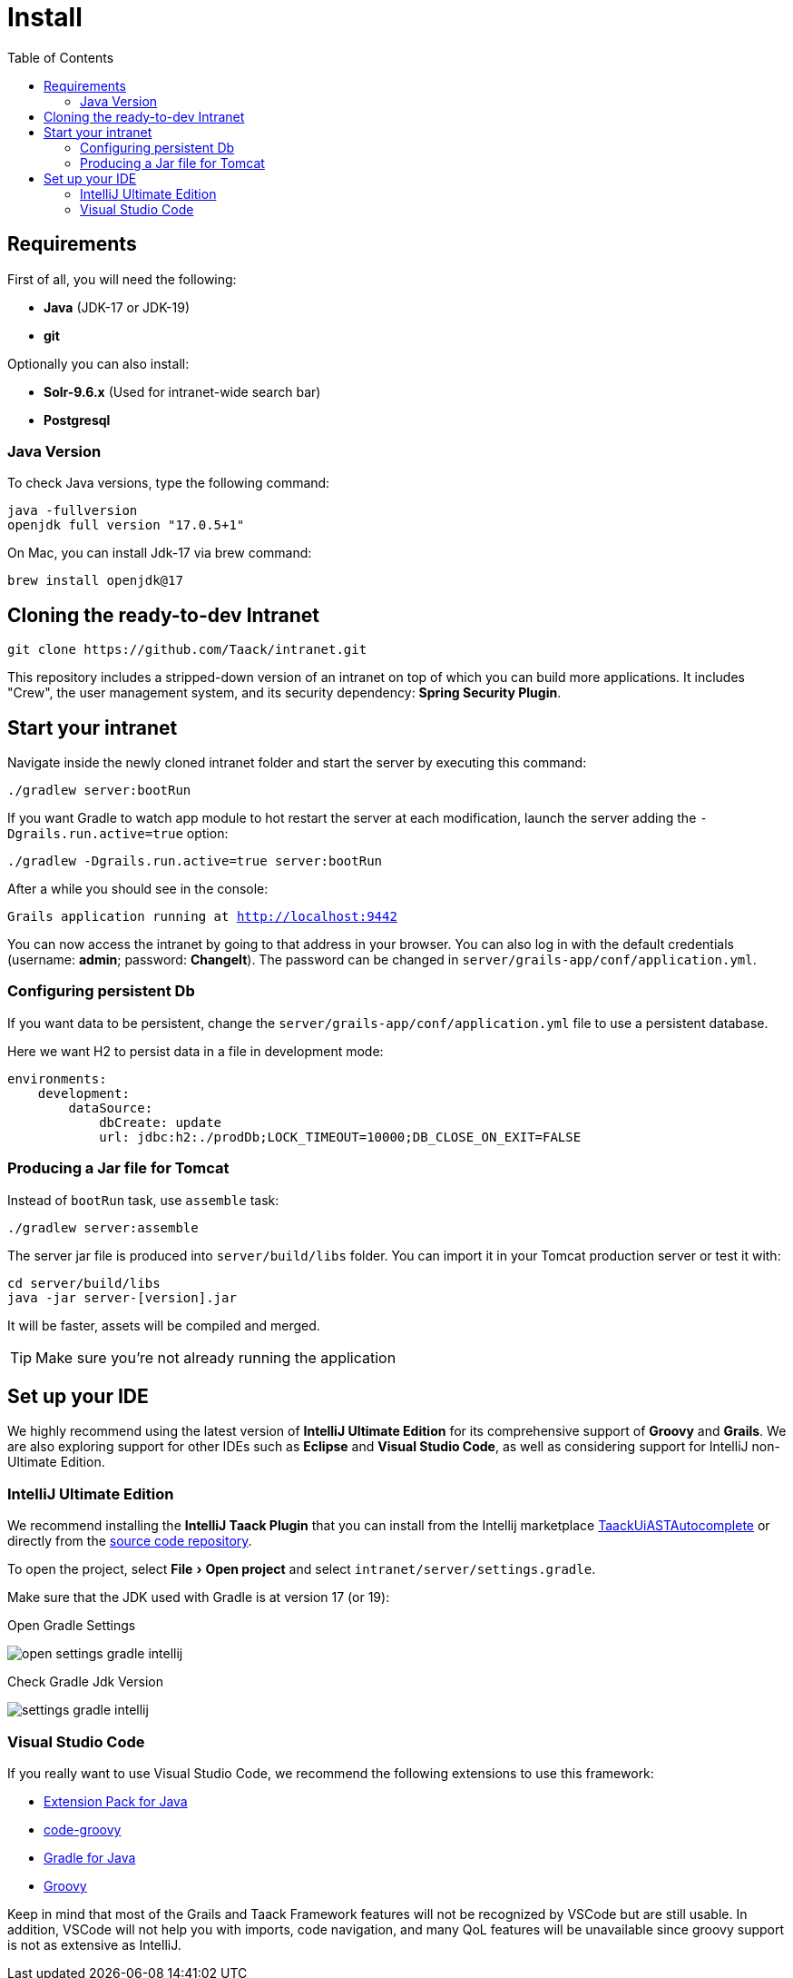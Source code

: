 = Install
:doctype: book
:taack-category: 1
:icons: font
:toc:
:experimental:

== Requirements

First of all, you will need the following:

* *Java* (JDK-17 or JDK-19)
* *git*

Optionally you can also install:

* *Solr-9.6.x* (Used for intranet-wide search bar)
* *Postgresql*

=== Java Version

To check Java versions, type the following command:

[sh]
----
java -fullversion
openjdk full version "17.0.5+1"
----

On Mac, you can install Jdk-17 via brew command:

[sh]
----
brew install openjdk@17
----

== Cloning the ready-to-dev Intranet

[,bash]
----
git clone https://github.com/Taack/intranet.git
----

This repository includes a stripped-down version of an intranet on top of which you can build more applications. It includes "Crew", the user management system, and its security dependency: *Spring Security Plugin*.

== Start your intranet

Navigate inside the newly cloned intranet folder and start the server by executing this command:

[,bash]
----
./gradlew server:bootRun
----

If you want Gradle to watch app module to hot restart the server at each modification, launch the server adding the `-Dgrails.run.active=true` option:

[,bash]
----
./gradlew -Dgrails.run.active=true server:bootRun
----

After a while you should see in the console:

`Grails application running at http://localhost:9442`

You can now access the intranet by going to that address in your browser. You can also log in with the default credentials (username: *admin*; password: *ChangeIt*). The password can be changed in `server/grails-app/conf/application.yml`.

=== Configuring persistent Db

If you want data to be persistent, change the `server/grails-app/conf/application.yml` file to use a persistent database.

Here we want H2 to persist data in a file in development mode:

[source,yaml]
----
environments:
    development:
        dataSource:
            dbCreate: update
            url: jdbc:h2:./prodDb;LOCK_TIMEOUT=10000;DB_CLOSE_ON_EXIT=FALSE
----

=== Producing a Jar file for Tomcat

Instead of `bootRun` task, use `assemble` task:

[source,bash]
----
./gradlew server:assemble
----

The server jar file is produced into `server/build/libs` folder. You can import it in your Tomcat production server or test it with:

[source,bash]
----
cd server/build/libs
java -jar server-[version].jar
----

It will be faster, assets will be compiled and merged.

TIP: Make sure you're not already running the application

== Set up your IDE


We highly recommend using the latest version of *IntelliJ Ultimate Edition* for its comprehensive support of *Groovy* and *Grails*. We are also exploring support for other IDEs such as *Eclipse* and *Visual Studio Code*, as well as considering support for IntelliJ non-Ultimate Edition.

=== IntelliJ Ultimate Edition

We recommend installing the *IntelliJ Taack Plugin* that you can install from the Intellij marketplace https://plugins.jetbrains.com/plugin/20792-taackuiastautocomplete[TaackUiASTAutocomplete] or directly from the https://github.com/Taack/infra/releases/tag/v0.1[source code repository].

To open the project, select menu:File[Open project]  and select `intranet/server/settings.gradle`.

Make sure that the JDK used with Gradle is at version 17 (or 19):

.Open Gradle Settings
image:open-settings-gradle-intellij.webp[]

.Check Gradle Jdk Version
image:settings-gradle-intellij.webp[]


=== Visual Studio Code

If you really want to use Visual Studio Code, we recommend the following extensions to use this framework:

* https://marketplace.visualstudio.com/items?itemName=vscjava.vscode-java-pack[Extension Pack for Java]
* https://marketplace.visualstudio.com/items?itemName=marlon407.code-groovy[code-groovy]
* https://marketplace.visualstudio.com/items?itemName=vscjava.vscode-gradle[Gradle for Java]
* https://marketplace.visualstudio.com/items?itemName=MellowMarshmallow.groovy[Groovy]

Keep in mind that most of the Grails and Taack Framework features will not be recognized by VSCode but are still usable. In addition, VSCode will not help you with imports, code navigation, and many QoL features will be unavailable since groovy support is not as extensive as IntelliJ.
